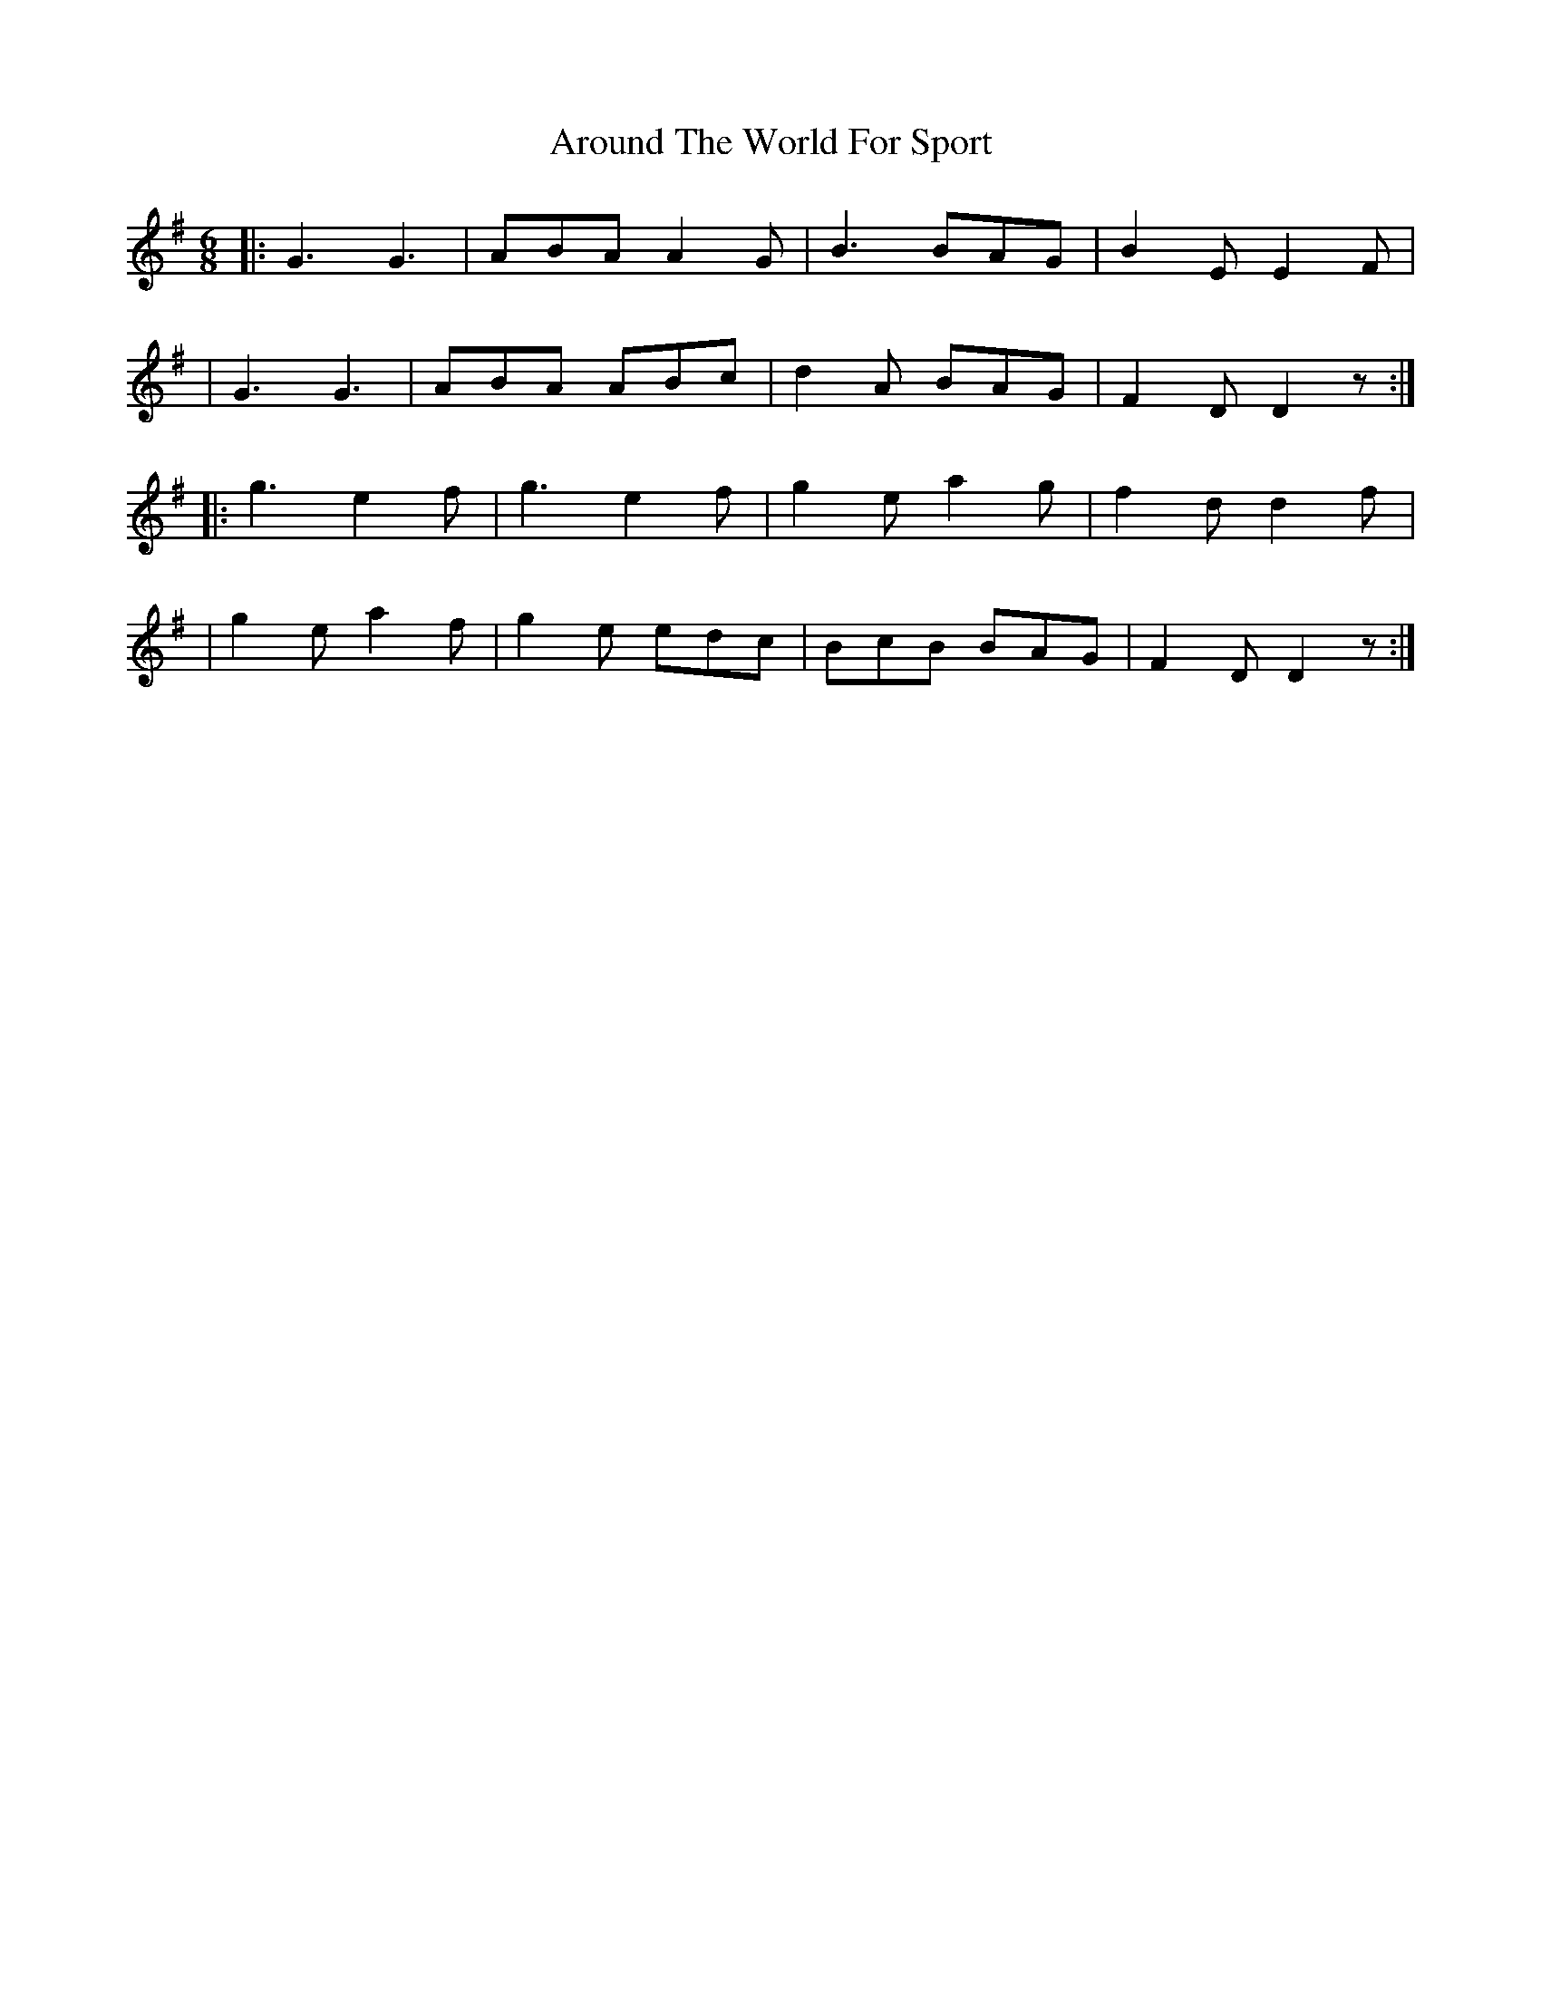 X: 1828
T: Around The World For Sport
R: march
%S: s:4 b:16(4+4+4+4)
R: jig
B: O'Neill's 1850 #1828
Z: Bob Safranek, rjs@gsp.org
M: 6/8
L: 1/8
K: G
|: G3  G3  | ABA A2G | B3  BAG | B2E E2F |
|  G3  G3  | ABA ABc | d2A BAG | F2D D2z :|
|: g3  e2f | g3  e2f | g2e a2g | f2d d2f |
|  g2e a2f | g2e edc | BcB BAG | F2D D2z :|

